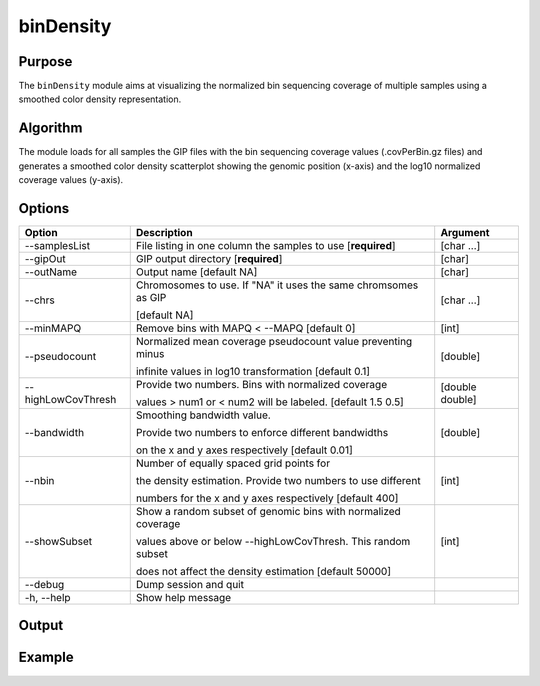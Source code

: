 ##########
binDensity
##########

Purpose
-------
The ``binDensity`` module aims at visualizing the normalized bin sequencing coverage of multiple samples using a smoothed color density representation.


Algorithm
---------

The module loads for all samples the GIP files with the bin sequencing coverage values (.covPerBin.gz files) and generates a smoothed color density scatterplot showing the genomic position (x-axis) and the log10 normalized coverage values (y-axis). 


Options
-------

+-----------------------+--------------------------------------------------------------+----------------+
|Option                 |Description                                                   |Argument        |
+=======================+==============================================================+================+
|\-\-samplesList        |File listing in one column the samples to use [**required**]  |[char ...]      |     
+-----------------------+--------------------------------------------------------------+----------------+
|\-\-gipOut             |GIP output directory [**required**]                           |[char]          |
+-----------------------+--------------------------------------------------------------+----------------+
|\-\-outName            |Output name [default NA]                                      |[char]          |
+-----------------------+--------------------------------------------------------------+----------------+
|\-\-chrs               |Chromosomes to use. If "NA" it uses the same chromsomes as GIP|[char ...]      |
|                       |                                                              |                |
|                       |[default NA]                                                  |                |
+-----------------------+--------------------------------------------------------------+----------------+
|\-\-minMAPQ            |Remove bins with MAPQ < --MAPQ [default 0]                    |[int]           |
+-----------------------+--------------------------------------------------------------+----------------+
|\-\-pseudocount        |Normalized mean coverage pseudocount value preventing minus   |[double]        |
|                       |                                                              |                |
|                       |infinite values in log10 transformation [default 0.1]         |                |
+-----------------------+--------------------------------------------------------------+----------------+
|\-\-highLowCovThresh   |Provide two numbers. Bins with normalized coverage            |[double double] |
|                       |                                                              |                |
|                       |values > num1 or < num2 will be labeled. [default 1.5 0.5]    |                |
+-----------------------+--------------------------------------------------------------+----------------+
|\-\-bandwidth          |Smoothing bandwidth value.                                    |[double]        |
|                       |                                                              |                |
|                       |Provide two numbers to enforce different bandwidths           |                |
|                       |                                                              |                |
|                       |on the x and y axes respectively [default 0.01]               |                |
+-----------------------+--------------------------------------------------------------+----------------+
|\-\-nbin               |Number of equally spaced grid points for                      |[int]           |
|                       |                                                              |                |
|                       |the density estimation. Provide two numbers to use different  |                |
|                       |                                                              |                |
|                       |numbers for the x and y axes respectively [default 400]       |                |
+-----------------------+--------------------------------------------------------------+----------------+
|\-\-showSubset         |Show a random subset of genomic bins with normalized coverage |[int]           |
|                       |                                                              |                |
|                       |values above or below --highLowCovThresh. This random subset  |                |
|                       |                                                              |                |
|                       |does not affect the density estimation [default 50000]        |                |
+-----------------------+--------------------------------------------------------------+----------------+  
|\-\-debug              |Dump session and quit                                         |                |
+-----------------------+--------------------------------------------------------------+----------------+
|\-h, \-\-help          |Show help message                                             |                |
+-----------------------+--------------------------------------------------------------+----------------+




Output
------





Example
-------

